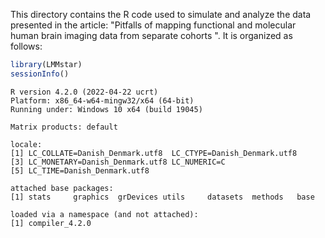 This directory contains the R code used to simulate and analyze the
data presented in the article: "Pitfalls of mapping functional and
molecular human brain imaging data from separate cohorts ". It is
organized as follows:


#+BEGIN_SRC R :exports both :results output :session *R* :cache no
library(LMMstar)
sessionInfo()
#+END_SRC

#+RESULTS:
#+begin_example
R version 4.2.0 (2022-04-22 ucrt)
Platform: x86_64-w64-mingw32/x64 (64-bit)
Running under: Windows 10 x64 (build 19045)

Matrix products: default

locale:
[1] LC_COLLATE=Danish_Denmark.utf8  LC_CTYPE=Danish_Denmark.utf8   
[3] LC_MONETARY=Danish_Denmark.utf8 LC_NUMERIC=C                   
[5] LC_TIME=Danish_Denmark.utf8    

attached base packages:
[1] stats     graphics  grDevices utils     datasets  methods   base     

loaded via a namespace (and not attached):
[1] compiler_4.2.0
#+end_example

